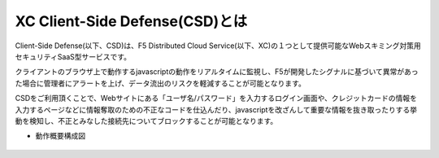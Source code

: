 XC Client-Side Defense(CSD)とは
======================================

Client-Side Defense(以下、CSD)は、F5 Distributed Cloud Service(以下、XC)の１つとして提供可能なWebスキミング対策用セキュリティSaaS型サービスです。

クライアントのブラウザ上で動作するjavascriptの動作をリアルタイムに監視し、F5が開発したシグナルに基づいて異常があった場合に管理者にアラートを上げ、データ流出のリスクを軽減することが可能となります。

CSDをご利用頂くことで、Webサイトにある「ユーザ名/パスワード」を入力するログイン画面や、クレジットカードの情報を入力するページなどに情報奪取のための不正なコードを仕込んだり、javascriptを改ざんして重要な情報を抜き取ったりする挙動を検知し、不正とみなした接続先についてブロックすることが可能となります。

- 動作概要構成図

.. figure:: images/Picture1.png
   :scale: 50%
   :align: center


.. figure:: images/Picture2.png
   :scale: 50%
   :align: center
